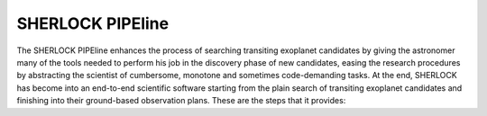 .. SHERLOCK PIPEline documentation master file, created by
   sphinx-quickstart on Thu Jul  8 08:43:51 2021.
   You can adapt this file completely to your liking, but it should at least
   contain the root `toctree` directive.

SHERLOCK PIPEline
=============================================

The SHERLOCK PIPEline enhances the process of searching transiting exoplanet candidates by giving the astronomer
many of the tools needed to perform his job in the discovery phase of new candidates, easing the research procedures
by abstracting the scientist of cumbersome, monotone and sometimes code-demanding tasks. At the end, SHERLOCK has
become into an end-to-end scientific software starting from the plain search of transiting exoplanet candidates and
finishing into their ground-based observation plans. These are the steps that it provides:
